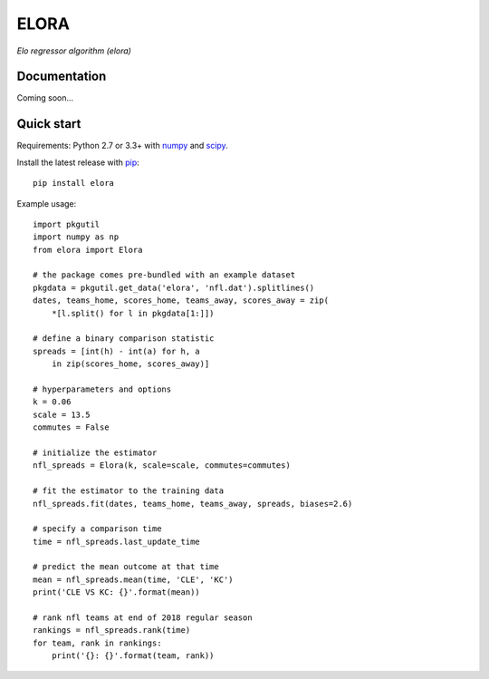 ELORA
=====

*Elo regressor algorithm (elora)*

Documentation
-------------

Coming soon...

Quick start
-----------

Requirements: Python 2.7 or 3.3+ with numpy_ and scipy_.

Install the latest release with pip_::

   pip install elora

Example usage::

   import pkgutil
   import numpy as np
   from elora import Elora

   # the package comes pre-bundled with an example dataset
   pkgdata = pkgutil.get_data('elora', 'nfl.dat').splitlines()
   dates, teams_home, scores_home, teams_away, scores_away = zip(
       *[l.split() for l in pkgdata[1:]])

   # define a binary comparison statistic
   spreads = [int(h) - int(a) for h, a
       in zip(scores_home, scores_away)]

   # hyperparameters and options
   k = 0.06
   scale = 13.5
   commutes = False

   # initialize the estimator
   nfl_spreads = Elora(k, scale=scale, commutes=commutes)

   # fit the estimator to the training data
   nfl_spreads.fit(dates, teams_home, teams_away, spreads, biases=2.6)

   # specify a comparison time
   time = nfl_spreads.last_update_time

   # predict the mean outcome at that time
   mean = nfl_spreads.mean(time, 'CLE', 'KC')
   print('CLE VS KC: {}'.format(mean))

   # rank nfl teams at end of 2018 regular season
   rankings = nfl_spreads.rank(time)
   for team, rank in rankings:
       print('{}: {}'.format(team, rank))

.. _numpy: http://www.numpy.org
.. _pip: https://pip.pypa.io
.. _scipy: https://www.scipy.org
